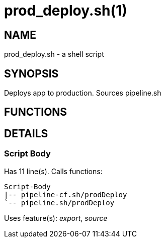 prod_deploy.sh(1)
=================
:compat-mode!:

NAME
----
prod_deploy.sh - a shell script

SYNOPSIS
--------

Deploys app to production. Sources pipeline.sh


FUNCTIONS
---------


DETAILS
-------

Script Body
~~~~~~~~~~~

Has 11 line(s). Calls functions:

 Script-Body
 |-- pipeline-cf.sh/prodDeploy
 `-- pipeline.sh/prodDeploy

Uses feature(s): _export_, _source_

